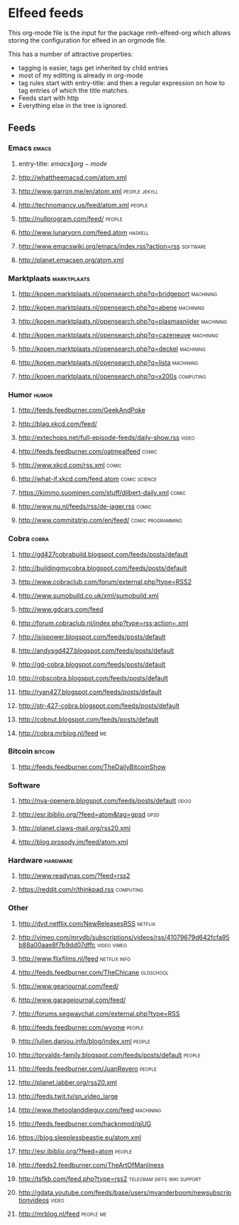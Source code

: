 * Elfeed feeds
This org-mode file is the input for the package rmh-elfeed-org which
allows storing the configuration for elfeed in an orgmode file.

This has a number of attractive properties:
- tagging is easier, tags get inherited by child entries
- most of my editting is already in org-mode
- tag rules start with entry-title: and then a regular expression on
  how to tag entries of which the title matches.
- Feeds start with http
- Everything else in the tree is ignored.
** Feeds
:PROPERTIES:
:ID:       elfeed
:END:
*** Emacs                                                                                            :emacs:
**** entry-title: \(emacs\|org-mode\)
**** http://whattheemacsd.com/atom.xml
**** http://www.garron.me/en/atom.xml                                                       :people:jekyll:
**** http://technomancy.us/feed/atom.xml                                                           :people:
**** http://nullprogram.com/feed/                                                                  :people:
**** http://www.lunaryorn.com/feed.atom                                                           :haskell:
**** http://www.emacswiki.org/emacs/index.rss?action=rss                                         :software:
**** http://planet.emacsen.org/atom.xml
*** Marktplaats                                                                                :marktplaats:
**** http://kopen.marktplaats.nl/opensearch.php?q=bridgeport                                    :machining:
**** http://kopen.marktplaats.nl/opensearch.php?q=abene                                         :machining:
**** http://kopen.marktplaats.nl/opensearch.php?q=plasmasnijder                                 :machining:
**** http://kopen.marktplaats.nl/opensearch.php?q=cazeneuve                                     :machining:
**** http://kopen.marktplaats.nl/opensearch.php?q=deckel                                        :machining:
**** http://kopen.marktplaats.nl/opensearch.php?q=lista                                         :machining:
**** http://kopen.marktplaats.nl/opensearch.php?q=x200s                                         :computing:
*** Humor                                                                                            :humor:
**** http://feeds.feedburner.com/GeekAndPoke
**** http://blag.xkcd.com/feed/ 
**** http://extechops.net/full-episode-feeds/daily-show.rss                                         :video:
**** http://feeds.feedburner.com/oatmealfeed                                                        :comic:
**** http://www.xkcd.com/rss.xml                                                                    :comic:
**** http://what-if.xkcd.com/feed.atom                                                      :comic:science:
**** https://kimmo.suominen.com/stuff/dilbert-daily.xml                                             :comic:
**** http://www.nu.nl/feeds/rss/de-jager.rss                                                        :comic:
**** http://www.commitstrip.com/en/feed/                                                :comic:programming:
*** Cobra                                                                                            :cobra:
**** http://gd427cobrabuild.blogspot.com/feeds/posts/default
**** http://buildingmycobra.blogspot.com/feeds/posts/default
**** http://www.cobraclub.com/forum/external.php?type=RSS2
**** http://www.sumobuild.co.uk/xml/sumobuild.xml
**** http://www.gdcars.com/feed
**** http://forum.cobraclub.nl/index.php?type=rss;action=.xml
**** http://isispower.blogspot.com/feeds/posts/default
**** http://andysgd427.blogspot.com/feeds/posts/default
**** http://gd-cobra.blogspot.com/feeds/posts/default
**** http://robscobra.blogspot.com/feeds/posts/default
**** http://ryan427.blogspot.com/feeds/posts/default
**** http://str-427-cobra.blogspot.com/feeds/posts/default
**** http://cobnut.blogspot.com/feeds/posts/default
**** http://cobra.mrblog.nl/feed                                                                       :me:
*** Bitcoin                                                                                        :bitcoin:
**** http://feeds.feedburner.com/TheDailyBitcoinShow
*** Software
**** http://nva-openerp.blogspot.com/feeds/posts/default                                             :odoo:
**** http://esr.ibiblio.org/?feed=atom&tag=gpsd                                                      :gpsd:
**** http://planet.claws-mail.org/rss20.xml
**** http://blog.prosody.im/feed/atom.xml
*** Hardware                                                                                      :hardware:
**** http://www.readynas.com/?feed=rss2
**** https://reddit.com/r/thinkpad.rss                                                          :computing:
*** Other
**** http://dvd.netflix.com/NewReleasesRSS                                                        :netflix:
**** http://vimeo.com/mrvdb/subscriptions/videos/rss/41079679d642fcfa95b88a00aae8f7b9dd07dffc :video:vimeo:
**** http://www.flixfilms.nl/feed                                                            :netflix:info:
**** http://feeds.feedburner.com/TheChicane                                                     :oldschool:
**** http://www.gearjournal.com/feed/
**** http://www.garagejournal.com/feed/
**** http://forums.segwaychat.com/external.php?type=RSS
**** http://feeds.feedburner.com/wyome                                                             :people:
**** http://julien.danjou.info/blog/index.xml                                                      :people:
**** http://torvalds-family.blogspot.com/feeds/posts/default                                       :people:
**** http://feeds.feedburner.com/JuanReyero                                                        :people:
**** http://planet.jabber.org/rss20.xml
**** http://feeds.twit.tv/sn_video_large
**** http://www.thetoolanddieguy.com/feed                                                       :machining:
**** http://feeds.feedburner.com/hacknmod/qjUG
**** https://blog.sleeplessbeastie.eu/atom.xml
**** http://esr.ibiblio.org/?feed=atom                                                             :people:
**** http://feeds2.feedburner.com/TheArtOfManliness
**** http://tsfkb.com/feed.php?type=rss2                                      :telegram:diffs:wiki:support:
**** http://gdata.youtube.com/feeds/base/users/mvanderboom/newsubscriptionvideos                    :video:
**** http://mrblog.nl/feed                                                                      :people:me:
